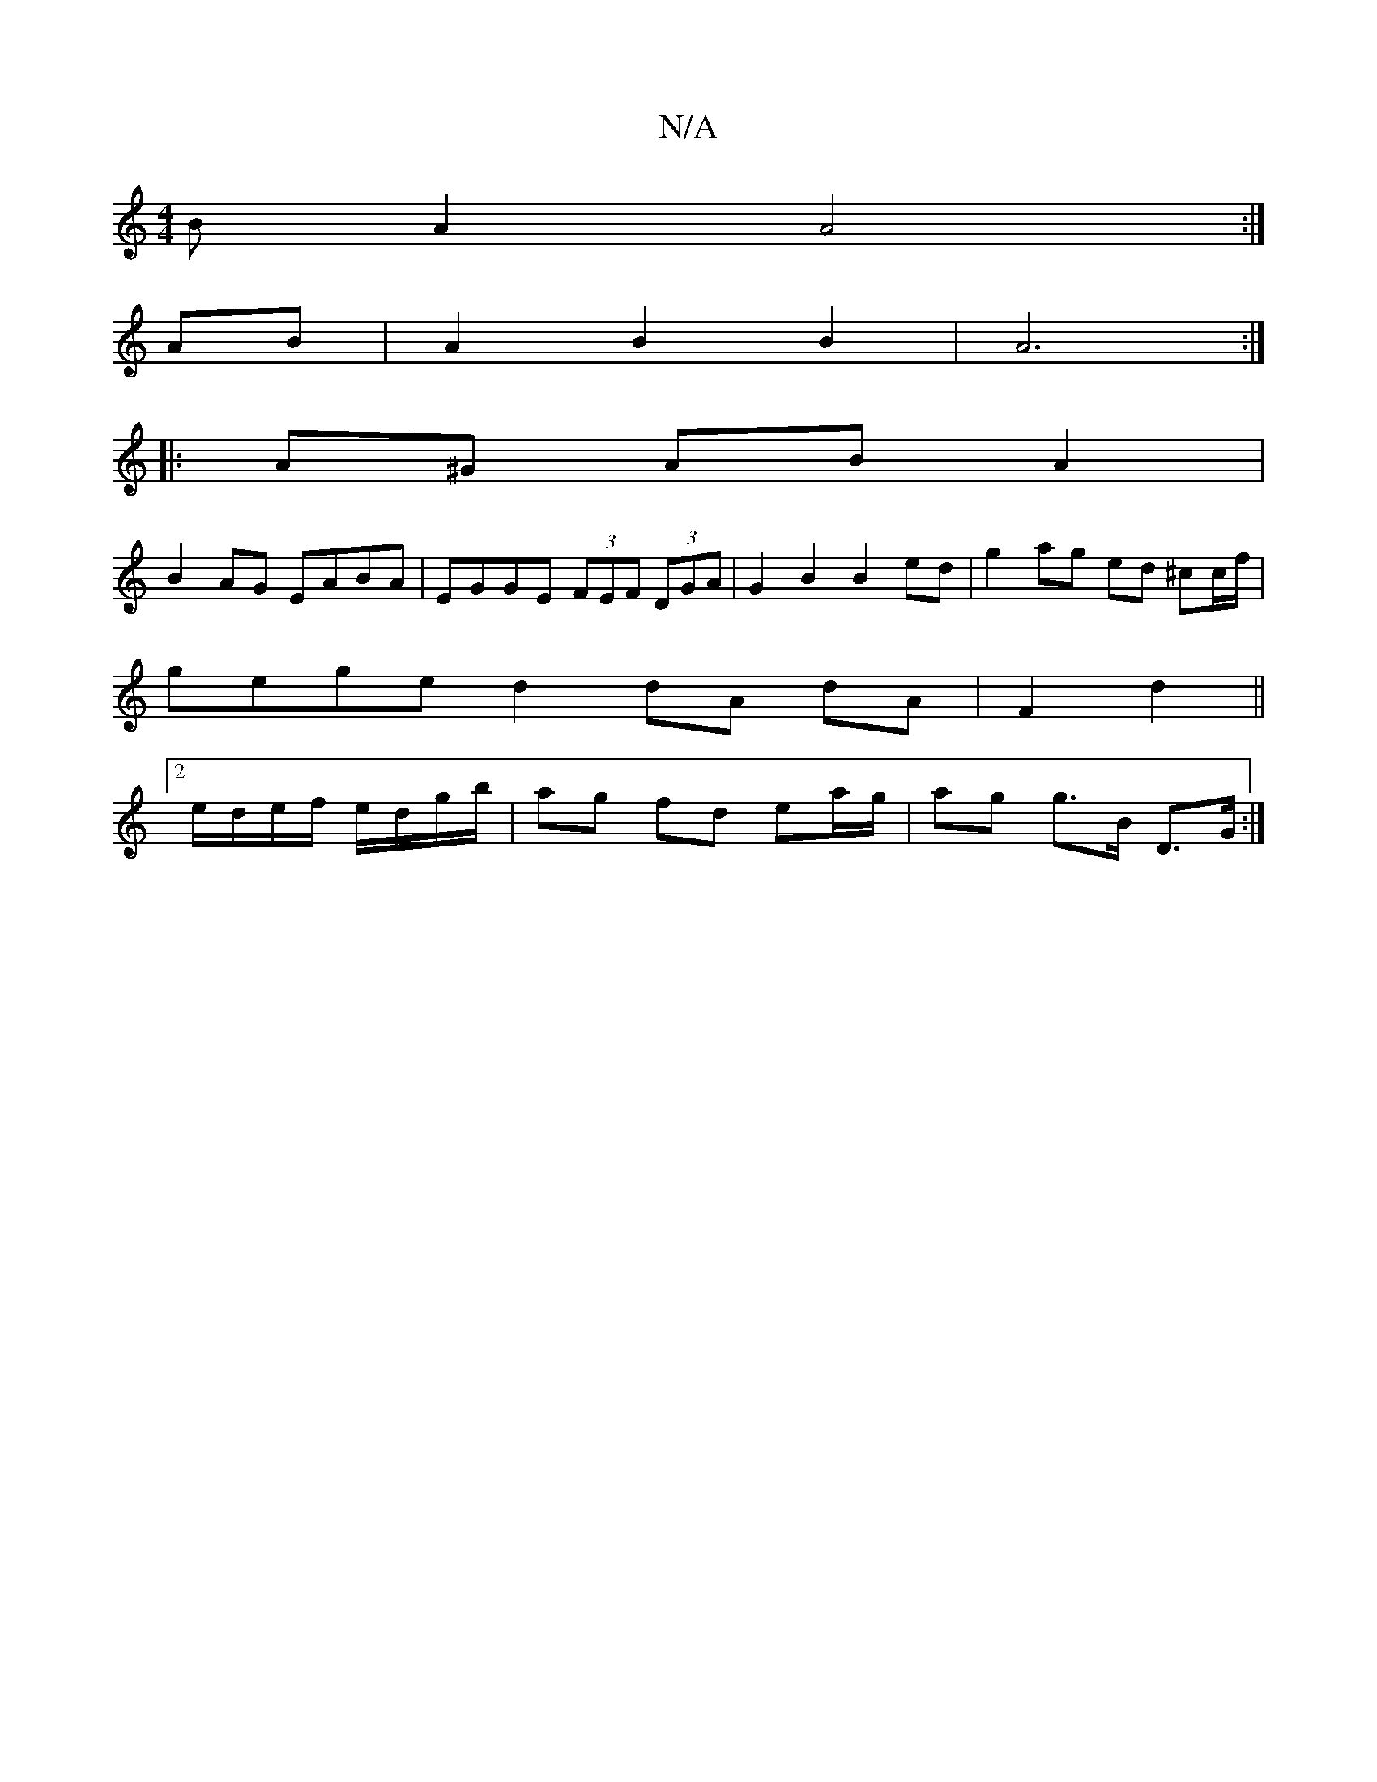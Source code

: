 X:1
T:N/A
M:4/4
R:N/A
K:Cmajor
B A2 A4 :|
AB| A2 B2 B2 | A6 :|
|:A^G AB A2 |
B2AG EABA | EGGE (3FEF (3DGA | G2B2B2 ed | g2 ag ed ^cc/f/|
gege d2 dA dA|F2 d2||
[2 e/d/e/f/ e/d/g/b/ | ag fd ea/g/|ag g>B D>G:|

B2 cA GE D2 :||

c2AcB2